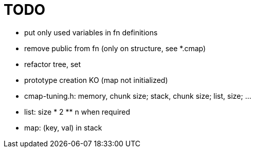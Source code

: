 TODO
====

* put only used variables in fn definitions
* remove public from fn (only on structure, see *.cmap)
* refactor tree, set
* prototype creation KO (map not initialized)
* cmap-tuning.h: memory, chunk size; stack, chunk size; list, size; ...
* list: size * 2 ** n when required
* map: (key, val) in stack
